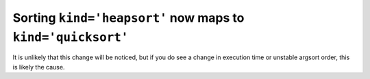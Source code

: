 Sorting ``kind='heapsort'`` now maps to ``kind='quicksort'``
------------------------------------------------------------
It is unlikely that this change will be noticed, but if you do see a change in
execution time or unstable argsort order, this is likely the cause.
